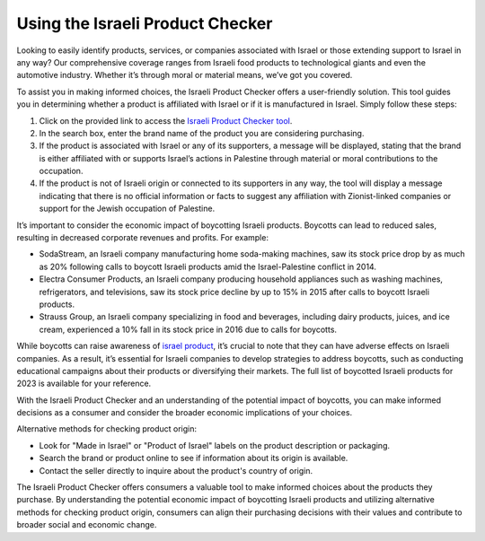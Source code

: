 Using the Israeli Product Checker
=================================

Looking to easily identify products, services, or companies associated with Israel or those extending support to Israel in any way? Our comprehensive coverage ranges from Israeli food products to technological giants and even the automotive industry. Whether it’s through moral or material means, we’ve got you covered.

.. image:: https://theislamicinformation.com/wp-content/uploads/2023/10/Israeli-Product-Checker-800x500.jpg
  :alt: Alternative text

To assist you in making informed choices, the Israeli Product Checker offers a user-friendly solution. This tool guides you in determining whether a product is affiliated with Israel or if it is manufactured in Israel. Simply follow these steps:

1. Click on the provided link to access the `Israeli Product Checker tool <https://www.emzeth.com/en/israel-product-checker/>`_.
2. In the search box, enter the brand name of the product you are considering purchasing.
3. If the product is associated with Israel or any of its supporters, a message will be displayed, stating that the brand is either affiliated with or supports Israel’s actions in Palestine through material or moral contributions to the occupation.
4. If the product is not of Israeli origin or connected to its supporters in any way, the tool will display a message indicating that there is no official information or facts to suggest any affiliation with Zionist-linked companies or support for the Jewish occupation of Palestine.

It’s important to consider the economic impact of boycotting Israeli products. Boycotts can lead to reduced sales, resulting in decreased corporate revenues and profits. For example:

- SodaStream, an Israeli company manufacturing home soda-making machines, saw its stock price drop by as much as 20% following calls to boycott Israeli products amid the Israel-Palestine conflict in 2014.
- Electra Consumer Products, an Israeli company producing household appliances such as washing machines, refrigerators, and televisions, saw its stock price decline by up to 15% in 2015 after calls to boycott Israeli products.
- Strauss Group, an Israeli company specializing in food and beverages, including dairy products, juices, and ice cream, experienced a 10% fall in its stock price in 2016 due to calls for boycotts.

While boycotts can raise awareness of `israel product <https://www.emzeth.com/en/>`_, it’s crucial to note that they can have adverse effects on Israeli companies. As a result, it’s essential for Israeli companies to develop strategies to address boycotts, such as conducting educational campaigns about their products or diversifying their markets. The full list of boycotted Israeli products for 2023 is available for your reference.

With the Israeli Product Checker and an understanding of the potential impact of boycotts, you can make informed decisions as a consumer and consider the broader economic implications of your choices.

Alternative methods for checking product origin:

- Look for "Made in Israel" or "Product of Israel" labels on the product description or packaging.
- Search the brand or product online to see if information about its origin is available.
- Contact the seller directly to inquire about the product's country of origin.

The Israeli Product Checker offers consumers a valuable tool to make informed choices about the products they purchase. By understanding the potential economic impact of boycotting Israeli products and utilizing alternative methods for checking product origin, consumers can align their purchasing decisions with their values and contribute to broader social and economic change.
